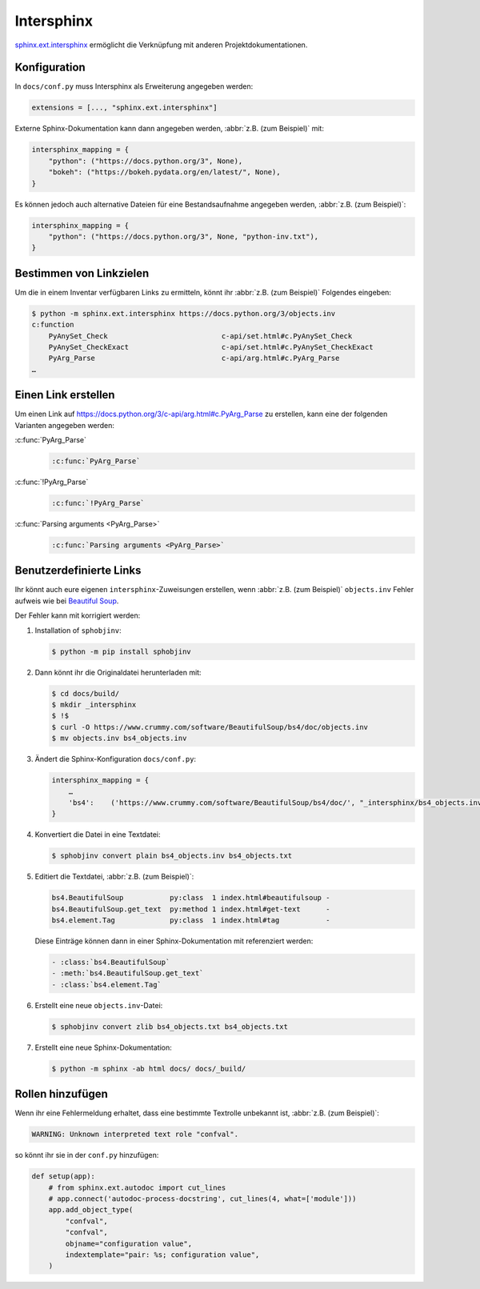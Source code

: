 Intersphinx
===========

`sphinx.ext.intersphinx
<https://www.sphinx-doc.org/en/master/usage/extensions/intersphinx.html>`_
ermöglicht die Verknüpfung mit anderen Projektdokumentationen.

Konfiguration
-------------

In ``docs/conf.py`` muss Intersphinx als Erweiterung angegeben werden:

.. code-block:: python

    extensions = [..., "sphinx.ext.intersphinx"]

Externe Sphinx-Dokumentation kann dann angegeben werden, :abbr:`z.B. (zum
Beispiel)` mit:

.. code-block:: python

    intersphinx_mapping = {
        "python": ("https://docs.python.org/3", None),
        "bokeh": ("https://bokeh.pydata.org/en/latest/", None),
    }

Es können jedoch auch alternative Dateien für eine Bestandsaufnahme angegeben werden, :abbr:`z.B. (zum Beispiel)`:

.. code-block:: python

    intersphinx_mapping = {
        "python": ("https://docs.python.org/3", None, "python-inv.txt"),
    }

Bestimmen von Linkzielen
------------------------

Um die in einem Inventar verfügbaren Links zu ermitteln, könnt ihr :abbr:`z.B.
(zum Beispiel)` Folgendes eingeben:

.. code-block:: console

    $ python -m sphinx.ext.intersphinx https://docs.python.org/3/objects.inv
    c:function
        PyAnySet_Check                           c-api/set.html#c.PyAnySet_Check
        PyAnySet_CheckExact                      c-api/set.html#c.PyAnySet_CheckExact
        PyArg_Parse                              c-api/arg.html#c.PyArg_Parse
    …

Einen Link erstellen
--------------------

Um einen Link auf https://docs.python.org/3/c-api/arg.html#c.PyArg_Parse zu
erstellen, kann eine der folgenden Varianten angegeben werden:

:c:func:`PyArg_Parse`
    .. code-block:: rest

        :c:func:`PyArg_Parse`

:c:func:`!PyArg_Parse`
    .. code-block:: rest

        :c:func:`!PyArg_Parse`

:c:func:`Parsing arguments <PyArg_Parse>`
    .. code-block:: rest

        :c:func:`Parsing arguments <PyArg_Parse>`

Benutzerdefinierte Links
------------------------

Ihr könnt auch eure eigenen ``intersphinx``-Zuweisungen erstellen, wenn
:abbr:`z.B. (zum Beispiel)` ``objects.inv`` Fehler aufweis wie bei `Beautiful
Soup <https://bugs.launchpad.net/beautifulsoup/+bug/1453370>`_.

Der Fehler kann mit korrigiert werden:

#. Installation of ``sphobjinv``:

   .. code-block:: console

    $ python -m pip install sphobjinv

#. Dann könnt ihr die Originaldatei herunterladen mit:

   .. code-block:: console

    $ cd docs/build/
    $ mkdir _intersphinx
    $ !$
    $ curl -O https://www.crummy.com/software/BeautifulSoup/bs4/doc/objects.inv
    $ mv objects.inv bs4_objects.inv

#. Ändert die Sphinx-Konfiguration ``docs/conf.py``:

   .. code-block:: console

    intersphinx_mapping = {
        …
        'bs4':    ('https://www.crummy.com/software/BeautifulSoup/bs4/doc/', "_intersphinx/bs4_objects.inv")
    }

#. Konvertiert die Datei in eine Textdatei:

   .. code-block:: console

    $ sphobjinv convert plain bs4_objects.inv bs4_objects.txt

#. Editiert die Textdatei, :abbr:`z.B. (zum Beispiel)`:

   .. code-block:: console

    bs4.BeautifulSoup           py:class  1 index.html#beautifulsoup -
    bs4.BeautifulSoup.get_text  py:method 1 index.html#get-text      -
    bs4.element.Tag             py:class  1 index.html#tag           -

   Diese Einträge können dann in einer Sphinx-Dokumentation mit referenziert
   werden:

   .. code-block:: rest

    - :class:`bs4.BeautifulSoup`
    - :meth:`bs4.BeautifulSoup.get_text`
    - :class:`bs4.element.Tag`

   .. seealso::
      * `Sphinx objects.inv v2 Syntax
        <https://sphobjinv.readthedocs.io/en/latest/syntax.html>`_

#. Erstellt eine neue ``objects.inv``-Datei:

   .. code-block:: console

        $ sphobjinv convert zlib bs4_objects.txt bs4_objects.txt

#. Erstellt eine neue Sphinx-Dokumentation:

   .. code-block:: console

        $ python -m sphinx -ab html docs/ docs/_build/

Rollen hinzufügen
-----------------

Wenn ihr eine Fehlermeldung erhaltet, dass eine bestimmte Textrolle unbekannt
ist, :abbr:`z.B. (zum Beispiel)`:

.. code-block:: console

    WARNING: Unknown interpreted text role "confval".

so könnt ihr sie in der ``conf.py`` hinzufügen:

.. code-block:: python

    def setup(app):
        # from sphinx.ext.autodoc import cut_lines
        # app.connect('autodoc-process-docstring', cut_lines(4, what=['module']))
        app.add_object_type(
            "confval",
            "confval",
            objname="configuration value",
            indextemplate="pair: %s; configuration value",
        )
